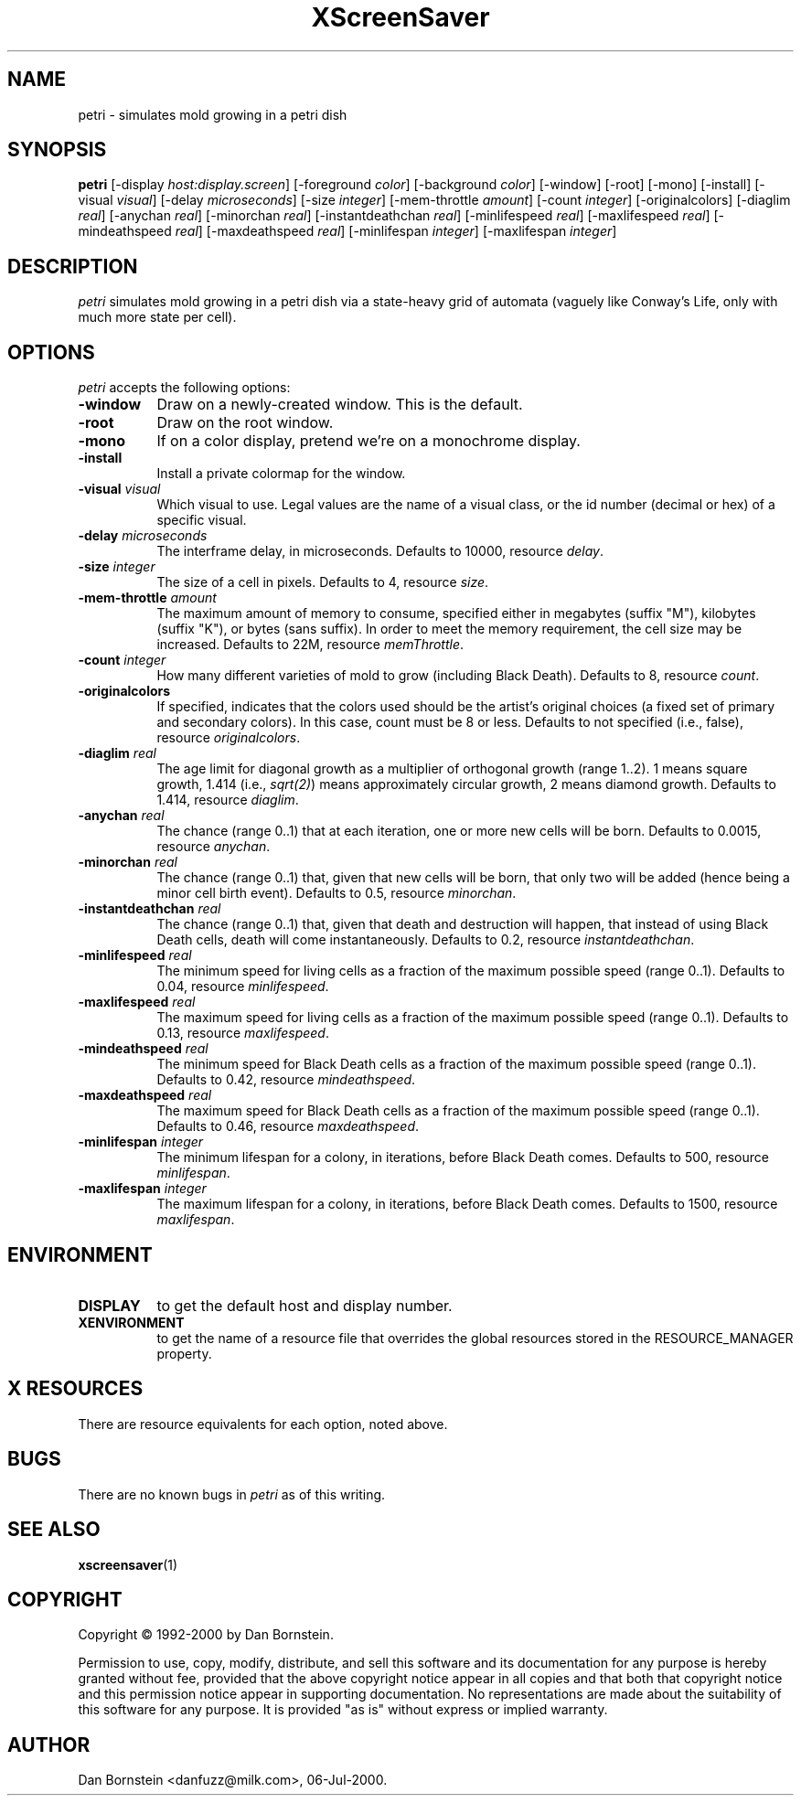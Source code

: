 .TH XScreenSaver 1 "06-Jul-2000" "X Version 11"
.SH NAME
petri - simulates mold growing in a petri dish
.SH SYNOPSIS
.B petri
[\-display \fIhost:display.screen\fP] [\-foreground \fIcolor\fP] [\-background \fIcolor\fP] [\-window] [\-root] [\-mono] [\-install] [\-visual \fIvisual\fP] [\-delay \fImicroseconds\fP] [\-size \fIinteger\fP] [\-mem-throttle \fIamount\fP] [\-count \fIinteger\fP] [\-originalcolors] [\-diaglim \fIreal\fP] [\-anychan \fIreal\fP] [\-minorchan \fIreal\fP] [\-instantdeathchan \fIreal\fP] [\-minlifespeed \fIreal\fP] [\-maxlifespeed \fIreal\fP] [\-mindeathspeed \fIreal\fP] [\-maxdeathspeed \fIreal\fP] [\-minlifespan \fIinteger\fP] [\-maxlifespan \fIinteger\fP]
.SH DESCRIPTION
\fIpetri\fP simulates mold growing in a petri dish via a state-heavy grid
of automata (vaguely like Conway's Life, only with much more state per
cell).
.SH OPTIONS
.I petri
accepts the following options:
.TP 8
.B \-window
Draw on a newly-created window.  This is the default.
.TP 8
.B \-root
Draw on the root window.
.TP 8
.B \-mono 
If on a color display, pretend we're on a monochrome display.
.TP 8
.B \-install
Install a private colormap for the window.
.TP 8
.B \-visual \fIvisual\fP
Which visual to use.  Legal values are the name of a visual class,
or the id number (decimal or hex) of a specific visual.
.TP 8
.B \-delay \fImicroseconds\fP
The interframe delay, in microseconds. Defaults to 10000, resource
\fIdelay\fP.
.TP 8
.B \-size \fIinteger\fP
The size of a cell in pixels. Defaults to 4, resource \fIsize\fP.
.TP 8
.B \-mem-throttle \fIamount\fP
The maximum amount of memory to consume, specified either in megabytes
(suffix "M"), kilobytes (suffix "K"), or bytes (sans suffix). In order
to meet the memory requirement, the cell size may be increased.
Defaults to 22M, resource \fImemThrottle\fP.
.TP 8
.B \-count \fIinteger\fP
How many different varieties of mold to grow (including Black Death).
Defaults to 8, resource \fIcount\fP.
.TP 8
.B \-originalcolors
If specified, indicates that the colors used should be the artist's
original choices (a fixed set of primary and secondary colors). In this
case, count must be 8 or less. Defaults to not specified (i.e., false), 
resource \fIoriginalcolors\fP.
.TP 8
.B \-diaglim \fIreal\fP 
The age limit for diagonal growth as a multiplier of
orthogonal growth (range 1..2). 1 means square growth, 1.414
(i.e., \fIsqrt(2)\fP) means approximately circular growth, 2 means
diamond growth. Defaults to 1.414, resource \fIdiaglim\fP.
.TP 8
.B \-anychan \fIreal\fP 
The chance (range 0..1) that at each iteration, one or more
new cells will be born. Defaults to 0.0015, resource \fIanychan\fP.
.TP 8
.B \-minorchan \fIreal\fP
The chance (range 0..1) that, given that new cells will be born, that only
two will be added (hence being a minor cell birth event).
Defaults to 0.5, resource \fIminorchan\fP.
.TP 8
.B \-instantdeathchan \fIreal\fP
The chance (range 0..1) that, given that death and destruction will happen,
that instead of using Black Death cells, death will come instantaneously.
Defaults to 0.2, resource \fIinstantdeathchan\fP.
.TP 8
.B \-minlifespeed \fIreal\fP 
The minimum speed for living cells as a fraction of the maximum possible
speed (range 0..1). Defaults to 0.04, resource \fIminlifespeed\fP.
.TP 8
.B \-maxlifespeed \fIreal\fP
The maximum speed for living cells as a fraction of the maximum possible
speed (range 0..1). Defaults to 0.13, resource \fImaxlifespeed\fP.
.TP 8
.B \-mindeathspeed \fIreal\fP
The minimum speed for Black Death cells as a fraction of the maximum possible
speed (range 0..1). Defaults to 0.42, resource \fImindeathspeed\fP.
.TP 8
.B \-maxdeathspeed \fIreal\fP
The maximum speed for Black Death cells as a fraction of the maximum possible
speed (range 0..1). Defaults to 0.46, resource \fImaxdeathspeed\fP.
.TP 8
.B \-minlifespan \fIinteger\fP 
The minimum lifespan for a colony, in iterations, before Black Death
comes. Defaults to 500, resource \fIminlifespan\fP.
.TP 8
.B \-maxlifespan \fIinteger\fP
The maximum lifespan for a colony, in iterations, before Black Death
comes. Defaults to 1500, resource \fImaxlifespan\fP.
.SH ENVIRONMENT
.PP
.TP 8
.B DISPLAY
to get the default host and display number.
.TP 8
.B XENVIRONMENT
to get the name of a resource file that overrides the global resources
stored in the RESOURCE_MANAGER property.
.SH X RESOURCES
There are resource equivalents for each option, noted above.
.SH BUGS
There are no known bugs in
.I petri
as of this writing.
.SH SEE ALSO
.BR xscreensaver (1)
.SH COPYRIGHT
Copyright \(co 1992-2000 by Dan Bornstein.

Permission to use, copy, modify, distribute, and sell this software and its
documentation for any purpose is hereby granted without fee, provided that
the above copyright notice appear in all copies and that both that
copyright notice and this permission notice appear in supporting
documentation.  No representations are made about the suitability of this
software for any purpose.  It is provided "as is" without express or 
implied warranty.
.SH AUTHOR
Dan Bornstein <danfuzz@milk.com>, 06-Jul-2000.
